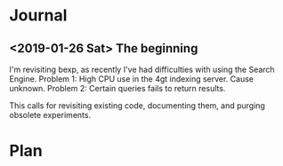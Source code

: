 * Journal
** <2019-01-26 Sat> The beginning
I'm revisiting bexp, as recently I've had difficulties with using the Search Engine.
Problem 1: High CPU use in the 4gt indexing server. Cause unknown.
Problem 2: Certain queries fails to return results.

This calls for revisiting existing code, documenting them, and purging obsolete experiments.
* Plan

